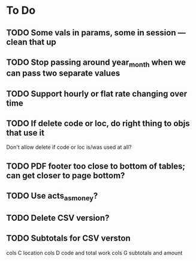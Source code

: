 * To Do
** TODO Some vals in params, some in session --- clean that up
** TODO Stop passing around year_month when we can pass two separate values
** TODO Support hourly or flat rate changing over time
** TODO If delete code or loc, do right thing to objs that use it
   Don't allow delete if code or loc is/was used at all?
** TODO PDF footer too close to bottom of tables; can get closer to page bottom?
** TODO Use acts_as_money?
** TODO Delete CSV version?
** TODO Subtotals for CSV verston
cols C location
cols D code and total work
cols G subtotals and amount
